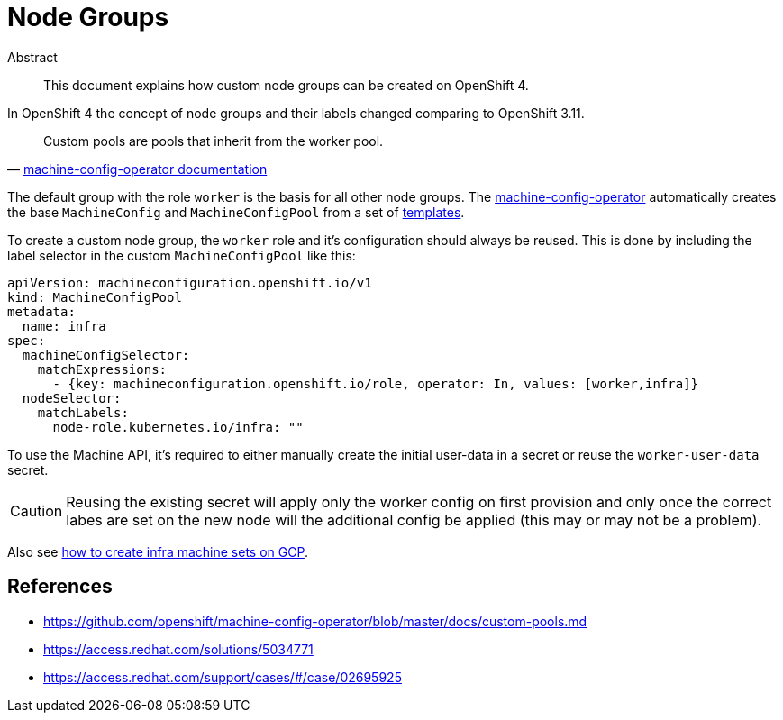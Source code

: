 = Node Groups
:!toc:

[abstract]
.Abstract
This document explains how custom node groups can be created on OpenShift 4.


In OpenShift 4 the concept of node groups and their labels changed comparing to OpenShift 3.11.

[quote, 'https://github.com/openshift/machine-config-operator/blob/master/docs/custom-pools.md[machine-config-operator documentation]']
____
Custom pools are pools that inherit from the worker pool.
____

The default group with the role `worker` is the basis for all other node groups.
The https://github.com/openshift/machine-config-operator[machine-config-operator] automatically creates the base `MachineConfig` and `MachineConfigPool` from a set of https://github.com/openshift/machine-config-operator/tree/master/templates[templates].

To create a custom node group, the `worker` role and it's configuration should always be reused.
This is done by including the label selector in the custom `MachineConfigPool` like this:

[source,yaml]
----
apiVersion: machineconfiguration.openshift.io/v1
kind: MachineConfigPool
metadata:
  name: infra
spec:
  machineConfigSelector:
    matchExpressions:
      - {key: machineconfiguration.openshift.io/role, operator: In, values: [worker,infra]}
  nodeSelector:
    matchLabels:
      node-role.kubernetes.io/infra: ""
----

To use the Machine API, it's required to either manually create the initial user-data in a secret or reuse the `worker-user-data` secret.

[CAUTION]
====
Reusing the existing secret will apply only the worker config on first provision and only once the correct labes are set on the new node will the additional config be applied (this may or may not be a problem).
====

Also see xref:how-tos/gcp/infrastructure_machineset.adoc[how to create infra machine sets on GCP].


== References

* https://github.com/openshift/machine-config-operator/blob/master/docs/custom-pools.md
* https://access.redhat.com/solutions/5034771
* https://access.redhat.com/support/cases/#/case/02695925
